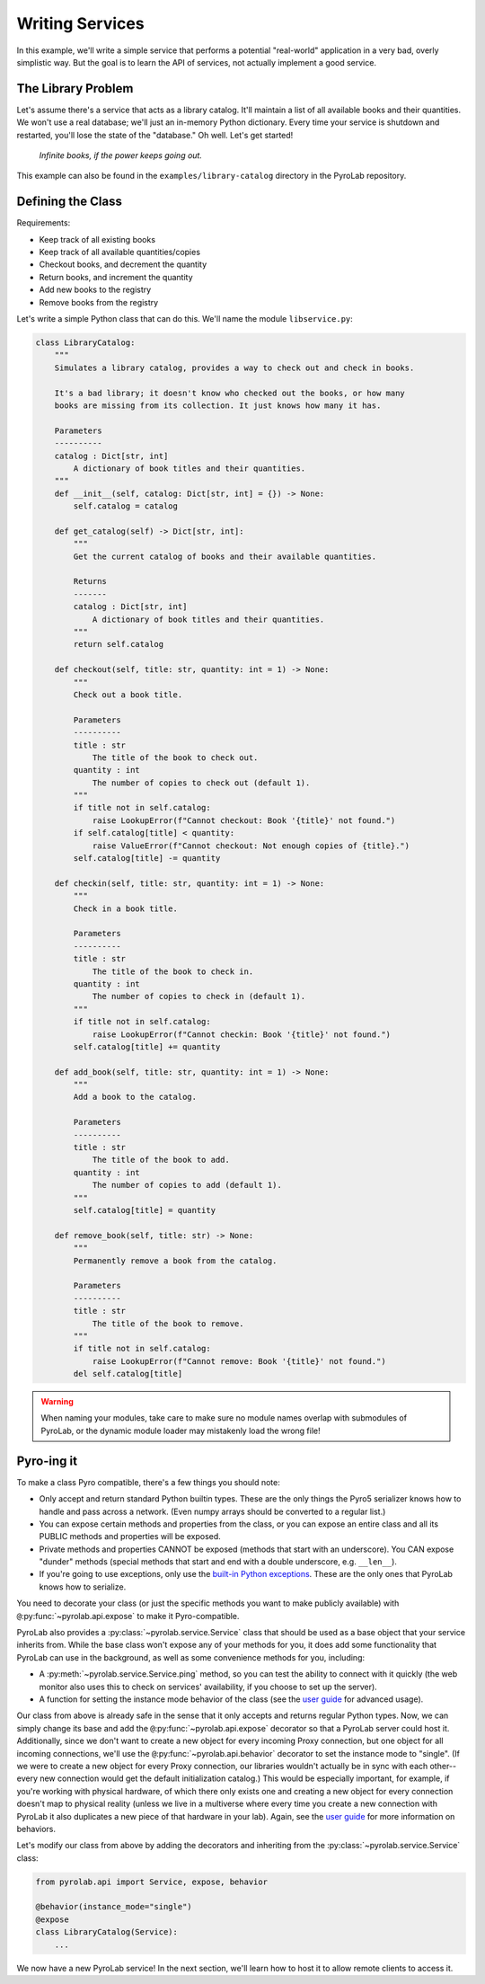 .. _getting_started_services:


Writing Services
================

In this example, we'll write a simple service that performs a potential
"real-world" application in a very bad, overly simplistic way. But the goal is
to learn the API of services, not actually implement a good service.


The Library Problem
-------------------

Let's assume there's a service that acts as a library catalog. It'll maintain
a list of all available books and their quantities. We won't use a real
database; we'll just an in-memory Python dictionary. Every time your service is
shutdown and restarted, you'll lose the state of the "database." Oh well. Let's
get started!

.. figure:: /_static/images/ohnoanyway.png
   :width: 300
   :alt: Oh no! Anyway... (Top Gear)
   
   *Infinite books, if the power keeps going out.*

This example can also be found in the ``examples/library-catalog`` directory in
the PyroLab repository.


Defining the Class
------------------

Requirements:

* Keep track of all existing books
* Keep track of all available quantities/copies
* Checkout books, and decrement the quantity
* Return books, and increment the quantity
* Add new books to the registry
* Remove books from the registry

Let's write a simple Python class that can do this. We'll name the module
``libservice.py``:

.. code-block:: python
   
    class LibraryCatalog:
        """
        Simulates a library catalog, provides a way to check out and check in books.

        It's a bad library; it doesn't know who checked out the books, or how many
        books are missing from its collection. It just knows how many it has.

        Parameters
        ----------
        catalog : Dict[str, int]
            A dictionary of book titles and their quantities.
        """
        def __init__(self, catalog: Dict[str, int] = {}) -> None:
            self.catalog = catalog

        def get_catalog(self) -> Dict[str, int]:
            """
            Get the current catalog of books and their available quantities.

            Returns
            -------
            catalog : Dict[str, int]
                A dictionary of book titles and their quantities.
            """
            return self.catalog
        
        def checkout(self, title: str, quantity: int = 1) -> None:
            """
            Check out a book title.
            
            Parameters
            ----------
            title : str
                The title of the book to check out.
            quantity : int
                The number of copies to check out (default 1).
            """
            if title not in self.catalog:
                raise LookupError(f"Cannot checkout: Book '{title}' not found.")
            if self.catalog[title] < quantity:
                raise ValueError(f"Cannot checkout: Not enough copies of {title}.")
            self.catalog[title] -= quantity

        def checkin(self, title: str, quantity: int = 1) -> None:
            """
            Check in a book title.
            
            Parameters
            ----------
            title : str
                The title of the book to check in.
            quantity : int
                The number of copies to check in (default 1).
            """
            if title not in self.catalog:
                raise LookupError(f"Cannot checkin: Book '{title}' not found.")
            self.catalog[title] += quantity

        def add_book(self, title: str, quantity: int = 1) -> None:
            """
            Add a book to the catalog.

            Parameters
            ----------
            title : str
                The title of the book to add.
            quantity : int
                The number of copies to add (default 1).
            """
            self.catalog[title] = quantity

        def remove_book(self, title: str) -> None:
            """
            Permanently remove a book from the catalog.

            Parameters
            ----------
            title : str
                The title of the book to remove.
            """
            if title not in self.catalog:
                raise LookupError(f"Cannot remove: Book '{title}' not found.")
            del self.catalog[title]

.. warning::

    When naming your modules, take care to make sure no module names overlap
    with submodules of PyroLab, or the dynamic module loader may mistakenly
    load the wrong file!
   

Pyro-ing it
-----------

To make a class Pyro compatible, there's a few things you should note:

* Only accept and return standard Python builtin types. These are the only 
  things the Pyro5 serializer knows how to handle and pass across a network.
  (Even numpy arrays should be converted to a regular list.)
* You can expose certain methods and properties from the class, or you can
  expose an entire class and all its PUBLIC methods and properties will be
  exposed.
* Private methods and properties CANNOT be exposed (methods that start with an
  underscore). You CAN expose "dunder" methods (special methods that start and
  end with a double underscore, e.g. ``__len__``).
* If you're going to use exceptions, only use the `built-in Python exceptions
  <https://docs.python.org/3/library/exceptions.html>`_. These are the only
  ones that PyroLab knows how to serialize.

You need to decorate your class (or just the specific methods you want to make
publicly available) with ``@``:py:func:`~pyrolab.api.expose` to make it
Pyro-compatible.

PyroLab also provides a :py:class:`~pyrolab.service.Service` class that should
be used as a base object that your service inherits from. While the base class
won't expose any of your methods for you, it does add some functionality that
PyroLab can use in the background, as well as some convenience methods for you,
including:

* A :py:meth:`~pyrolab.service.Service.ping` method, so you can test the
  ability to connect with it quickly (the web monitor also uses this to check
  on services' availability, if you choose to set up the server).
* A function for setting the instance mode behavior of the class (see the `user
  guide <user_guide_instance_mode>`_ for advanced usage).

Our class from above is already safe in the sense that it only accepts and
returns regular Python types. Now, we can simply change its base and add the
``@``:py:func:`~pyrolab.api.expose` decorator so that a PyroLab server could
host it. Additionally, since we don't want to create a new object for every
incoming Proxy connection, but one object for all incoming connections, we'll
use the ``@``:py:func:`~pyrolab.api.behavior` decorator to set the instance
mode to "single". (If we were to create a new object for every Proxy
connection, our libraries wouldn't actually be in sync with each other--every
new connection would get the default initialization catalog.) This would be
especially important, for example, if you're working with physical hardware, of
which there only exists one and creating a new object for every connection
doesn't map to physical reality (unless we live in a multiverse where every
time you create a new connection with PyroLab it also duplicates a new piece of
that hardware in your lab). Again, see the `user guide
<user_guide_instance_mode>`_ for more information on behaviors.

Let's modify our class from above by adding the decorators and inheriting from 
the :py:class:`~pyrolab.service.Service` class:

.. code-block:: python

    from pyrolab.api import Service, expose, behavior

    @behavior(instance_mode="single")
    @expose
    class LibraryCatalog(Service):
        ...

We now have a new PyroLab service! In the next section, we'll learn how to host
it to allow remote clients to access it.

